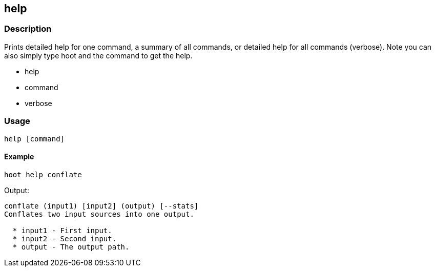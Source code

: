 == help


=== Description
Prints detailed help for one command, a summary of all commands, or detailed help for all commands (verbose).  Note you can also simply type hoot and the command to get the help.

* +help+
* command
* +verbose+


=== Usage
--------------------------------------
help [command]
--------------------------------------

==== Example
--------------------------------------
hoot help conflate
--------------------------------------

Output:
--------------------------------------
conflate (input1) [input2] (output) [--stats]
Conflates two input sources into one output.

  * input1 - First input.
  * input2 - Second input.
  * output - The output path.
--------------------------------------

